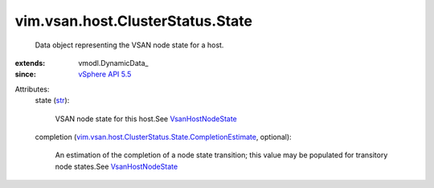 
vim.vsan.host.ClusterStatus.State
=================================
  Data object representing the VSAN node state for a host.
:extends: vmodl.DynamicData_
:since: `vSphere API 5.5 <vim/version.rst#vimversionversion9>`_

Attributes:
    state (`str <https://docs.python.org/2/library/stdtypes.html>`_):

       VSAN node state for this host.See `VsanHostNodeState <vim/vsan/host/NodeState.rst>`_ 
    completion (`vim.vsan.host.ClusterStatus.State.CompletionEstimate <vim/vsan/host/ClusterStatus/State/CompletionEstimate.rst>`_, optional):

       An estimation of the completion of a node state transition; this value may be populated for transitory node states.See `VsanHostNodeState <vim/vsan/host/NodeState.rst>`_ 
